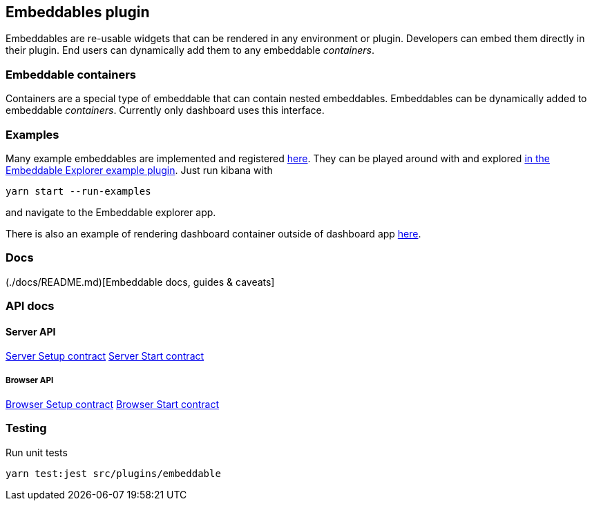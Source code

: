 [[embeddable-plugin]]
== Embeddables plugin

Embeddables are re-usable widgets that can be rendered in any environment or plugin. Developers can embed them directly in their plugin. End users can dynamically add them to any embeddable _containers_.

=== Embeddable containers

Containers are a special type of embeddable that can contain nested embeddables. Embeddables can be dynamically added to embeddable _containers_. Currently only dashboard uses this interface.

=== Examples

Many example embeddables are implemented and registered https://github.com/elastic/kibana/tree/master/examples/embeddable_examples[here]. They can be played around with and explored https://github.com/elastic/kibana/tree/master/examples/embeddable_explorer[in the Embeddable Explorer example plugin]. Just run kibana with

[source,sh]
--
yarn start --run-examples
--

and navigate to the Embeddable explorer app.

There is also an example of rendering dashboard container outside of dashboard app https://github.com/elastic/kibana/tree/master/examples/dashboard_embeddable_examples[here].

=== Docs

(./docs/README.md)[Embeddable docs, guides & caveats]

=== API docs

==== Server API
https://github.com/elastic/kibana/blob/master/docs/development/plugins/embeddable/server/kibana-plugin-plugins-embeddable-server.embeddablesetup.md[Server Setup contract]
https://github.com/elastic/kibana/blob/master/docs/development/plugins/embeddable/server/kibana-plugin-plugins-embeddable-server.embeddablestart.md[Server Start contract]

===== Browser API
https://github.com/elastic/kibana/blob/master/docs/development/plugins/embeddable/public/kibana-plugin-plugins-embeddable-public.embeddablesetup.md[Browser Setup contract]
https://github.com/elastic/kibana/blob/master/docs/development/plugins/embeddable/public/kibana-plugin-plugins-embeddable-public.embeddablestart.md[Browser Start contract]

=== Testing

Run unit tests

[source,sh]
--
yarn test:jest src/plugins/embeddable
--
